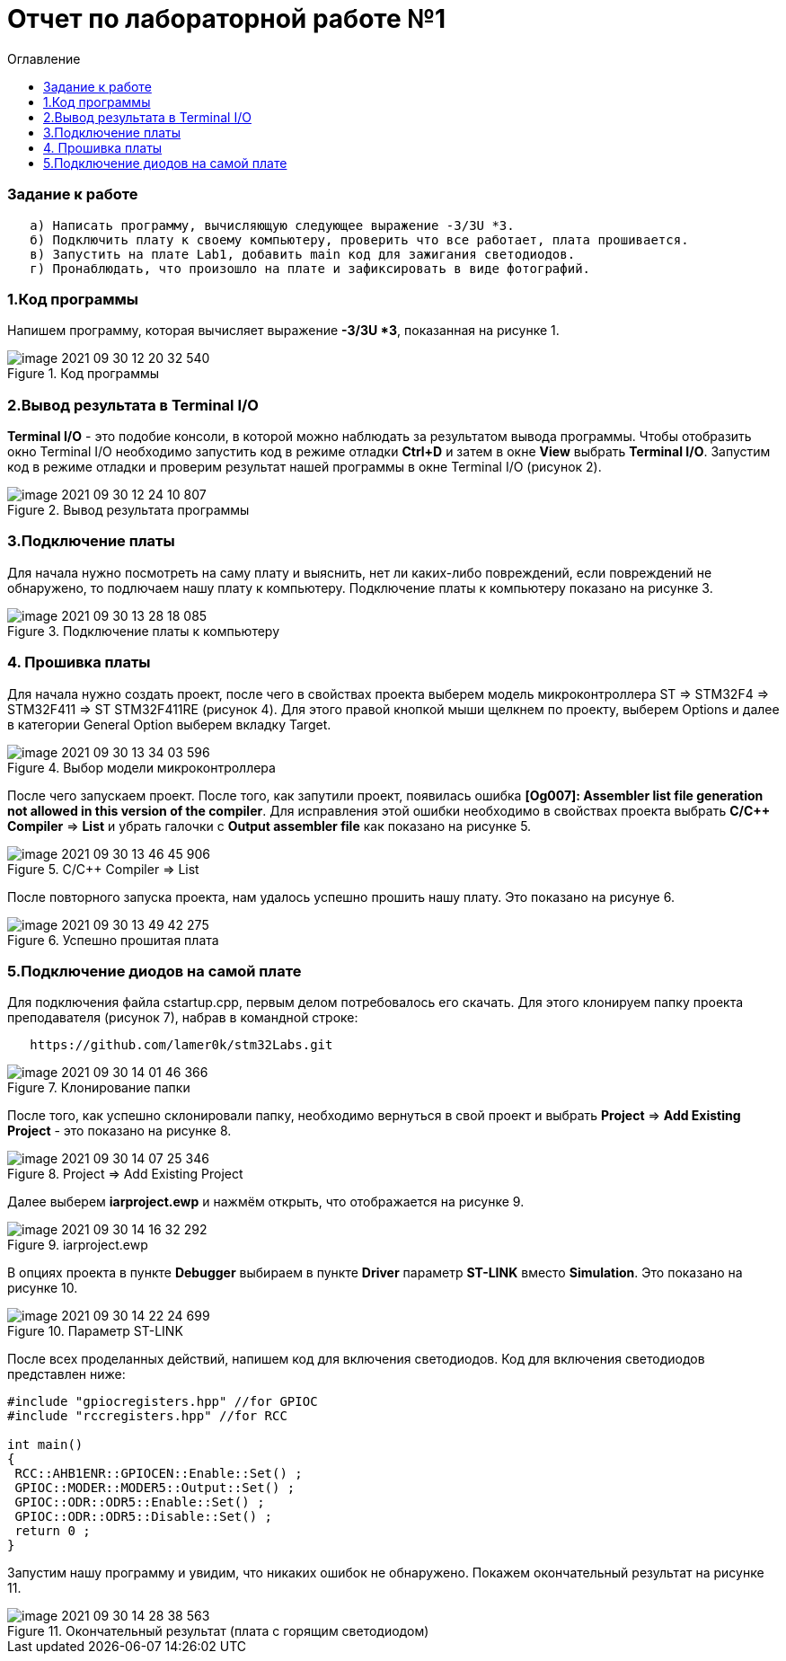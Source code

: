:imagesdir: images:toc-title: Оглавление:toc:= Отчет по лабораторной работе №1=== Задание к работе----   а) Написать программу, вычисляющую следующее выражение -3/3U *3.   б) Подключить плату к своему компьютеру, проверить что все работает, плата прошивается.   в) Запустить на плате Lab1, добавить main код для зажигания светодиодов.   г) Пронаблюдать, что произошло на плате и зафиксировать в виде фотографий.----=== 1.Код программыНапишем программу, которая вычисляет выражение *-3/3U *3*, показанная на рисунке 1..Код программыimage::image-2021-09-30-12-20-32-540.png[]=== 2.Вывод результата в Terminal I/O*Terminal I/O* - это подобие консоли, в которой можно наблюдать за результатом вывода программы. Чтобы отобразить окно Terminal I/O необходимо запустить код в режиме отладки *Ctrl+D* и затем в окне *View* выбрать *Terminal I/O*.Запустим код в режиме отладки и проверим результат нашей программы в окне Terminal I/O (рисунок 2)..Вывод результата программыimage::image-2021-09-30-12-24-10-807.png[]=== 3.Подключение платыДля начала нужно посмотреть на саму плату и выяснить, нет ли каких-либо повреждений, если повреждений не обнаружено, то подлючаем нашу плату к компьютеру. Подключение платы к компьютеру показано на рисунке 3..Подключение платы к компьютеруimage::image-2021-09-30-13-28-18-085.png[]=== 4. Прошивка платыДля начала нужно создать проект, после чего в свойствах проекта выберем модель микроконтроллера ST => STM32F4 => STM32F411 => ST STM32F411RE (рисунок 4). Для этого правой кнопкой мыши щелкнем по проекту, выберем Options и далее в категории General Option выберем вкладку Target..Выбор модели микроконтроллераimage::image-2021-09-30-13-34-03-596.png[]После чего запускаем проект. После того, как запутили проект, появилась ошибка *[Og007]: Assembler list file generation not allowed in this version of the compiler*. Для исправления этой ошибки необходимо в свойствах проекта выбрать *C/C++ Compiler* => *List* и убрать галочки с *Output assembler file* как показано на рисунке 5..C/C++ Compiler => Listimage::image-2021-09-30-13-46-45-906.png[]После повторного запуска проекта, нам удалось успешно прошить нашу плату. Это показано на рисунуе 6..Успешно прошитая платаimage::image-2021-09-30-13-49-42-275.png[]=== 5.Подключение диодов на самой платеДля подключения файла cstartup.cpp, первым делом потребовалось его скачать. Для этого клонируем папку проекта преподавателя (рисунок 7), набрав в командной строке:----   https://github.com/lamer0k/stm32Labs.git----.Клонирование папкиimage::image-2021-09-30-14-01-46-366.png[]После того, как успешно склонировали папку, необходимо вернуться в свой проект и выбрать *Project* => *Add Existing Project* - это показано на рисунке 8..Project => Add Existing Projectimage::image-2021-09-30-14-07-25-346.png[]Далее выберем *iarproject.ewp* и нажмём открыть, что отображается на рисунке 9..iarproject.ewpimage::image-2021-09-30-14-16-32-292.png[]В опциях проекта в пункте *Debugger* выбираем в пункте *Driver* параметр *ST-LINK* вместо *Simulation*. Это показано на рисунке 10..Параметр ST-LINKimage::image-2021-09-30-14-22-24-699.png[]После всех проделанных действий, напишем код для включения светодиодов. Код для включения светодиодов представлен ниже:----#include "gpiocregisters.hpp" //for GPIOC#include "rccregisters.hpp" //for RCCint main(){ RCC::AHB1ENR::GPIOCEN::Enable::Set() ; GPIOC::MODER::MODER5::Output::Set() ; GPIOC::ODR::ODR5::Enable::Set() ; GPIOC::ODR::ODR5::Disable::Set() ; return 0 ;}----Запустим нашу программу и увидим, что никаких ошибок не обнаружено. Покажем окончательный результат на рисунке 11..Окончательный результат (плата с горящим светодиодом)image::image-2021-09-30-14-28-38-563.png[]